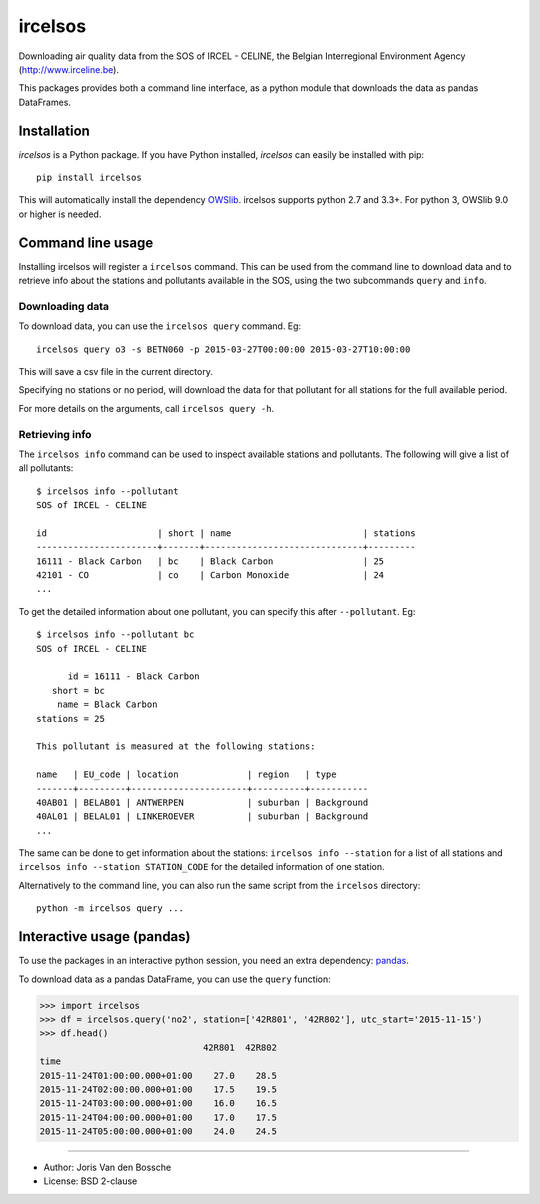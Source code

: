 ircelsos
========

Downloading air quality data from the SOS of IRCEL - CELINE, the Belgian
Interregional Environment Agency (http://www.irceline.be).

This packages provides both a command line interface, as a python module
that downloads the data as pandas DataFrames.

Installation
------------

*ircelsos* is a Python package. If you have Python installed, *ircelsos* can
easily be installed with pip::

    pip install ircelsos

This will automatically install the dependency `OWSlib <https://github.com/geopython/OWSLib>`_.
ircelsos supports python 2.7 and 3.3+. For python 3, OWSlib 9.0 or higher is needed.

Command line usage
------------------

Installing ircelsos will register a ``ircelsos`` command. This can be used from
the command line to download data and to retrieve info about the stations and
pollutants available in the SOS, using the two subcommands ``query`` and
``info``.

Downloading data
^^^^^^^^^^^^^^^^

To download data, you can use the ``ircelsos query`` command. Eg::

    ircelsos query o3 -s BETN060 -p 2015-03-27T00:00:00 2015-03-27T10:00:00

This will save a csv file in the current directory.

Specifying no stations or no period, will download the data for that pollutant
for all stations for the full available period.

For more details on the arguments, call ``ircelsos query -h``.

Retrieving info
^^^^^^^^^^^^^^^

The ``ircelsos info`` command can be used to inspect available stations and
pollutants. The following will give a list of all pollutants::

    $ ircelsos info --pollutant
    SOS of IRCEL - CELINE

    id                     | short | name                         | stations
    -----------------------+-------+------------------------------+---------
    16111 - Black Carbon   | bc    | Black Carbon                 | 25
    42101 - CO             | co    | Carbon Monoxide              | 24
    ...

To get the detailed information about one pollutant, you can specify this after
``--pollutant``. Eg::

    $ ircelsos info --pollutant bc
    SOS of IRCEL - CELINE

          id = 16111 - Black Carbon
       short = bc
        name = Black Carbon
    stations = 25

    This pollutant is measured at the following stations:

    name   | EU_code | location             | region   | type
    -------+---------+----------------------+----------+-----------
    40AB01 | BELAB01 | ANTWERPEN            | suburban | Background
    40AL01 | BELAL01 | LINKEROEVER          | suburban | Background
    ...

The same can be done to get information about the stations:
``ircelsos info --station`` for a list of all stations and
``ircelsos info --station STATION_CODE`` for the detailed information of one
station.

Alternatively to the command line, you can also run the same script from
the ``ircelsos`` directory::

    python -m ircelsos query ...


Interactive usage (pandas)
--------------------------

To use the packages in an interactive python session, you need an extra
dependency: `pandas <http://pandas.pydata.org/>`_.

To download data as a pandas DataFrame, you can use the ``query`` function:

.. code-block:: python

    >>> import ircelsos
    >>> df = ircelsos.query('no2', station=['42R801', '42R802'], utc_start='2015-11-15')
    >>> df.head()
                                   42R801  42R802
    time
    2015-11-24T01:00:00.000+01:00    27.0    28.5
    2015-11-24T02:00:00.000+01:00    17.5    19.5
    2015-11-24T03:00:00.000+01:00    16.0    16.5
    2015-11-24T04:00:00.000+01:00    17.0    17.5
    2015-11-24T05:00:00.000+01:00    24.0    24.5


----

* Author: Joris Van den Bossche
* License: BSD 2-clause
